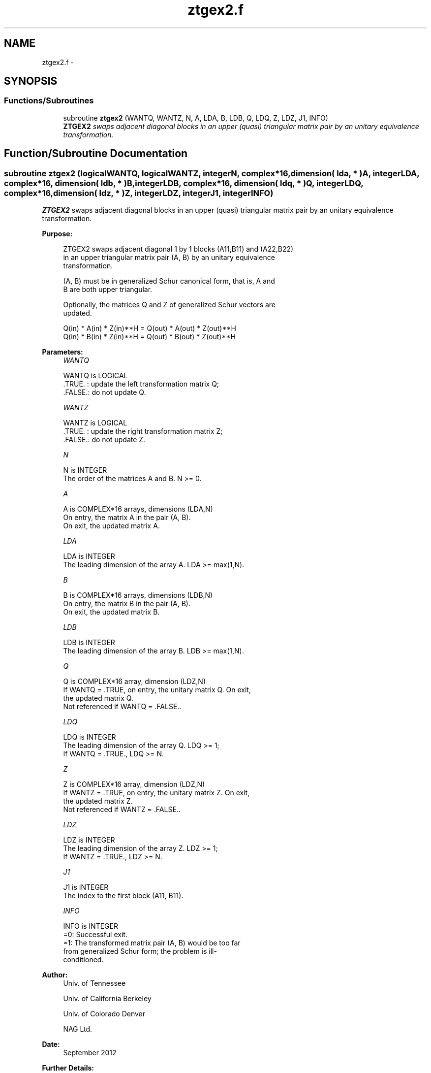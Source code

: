 .TH "ztgex2.f" 3 "Sat Nov 16 2013" "Version 3.4.2" "LAPACK" \" -*- nroff -*-
.ad l
.nh
.SH NAME
ztgex2.f \- 
.SH SYNOPSIS
.br
.PP
.SS "Functions/Subroutines"

.in +1c
.ti -1c
.RI "subroutine \fBztgex2\fP (WANTQ, WANTZ, N, A, LDA, B, LDB, Q, LDQ, Z, LDZ, J1, INFO)"
.br
.RI "\fI\fBZTGEX2\fP swaps adjacent diagonal blocks in an upper (quasi) triangular matrix pair by an unitary equivalence transformation\&. \fP"
.in -1c
.SH "Function/Subroutine Documentation"
.PP 
.SS "subroutine ztgex2 (logicalWANTQ, logicalWANTZ, integerN, complex*16, dimension( lda, * )A, integerLDA, complex*16, dimension( ldb, * )B, integerLDB, complex*16, dimension( ldq, * )Q, integerLDQ, complex*16, dimension( ldz, * )Z, integerLDZ, integerJ1, integerINFO)"

.PP
\fBZTGEX2\fP swaps adjacent diagonal blocks in an upper (quasi) triangular matrix pair by an unitary equivalence transformation\&.  
.PP
\fBPurpose: \fP
.RS 4

.PP
.nf
 ZTGEX2 swaps adjacent diagonal 1 by 1 blocks (A11,B11) and (A22,B22)
 in an upper triangular matrix pair (A, B) by an unitary equivalence
 transformation.

 (A, B) must be in generalized Schur canonical form, that is, A and
 B are both upper triangular.

 Optionally, the matrices Q and Z of generalized Schur vectors are
 updated.

        Q(in) * A(in) * Z(in)**H = Q(out) * A(out) * Z(out)**H
        Q(in) * B(in) * Z(in)**H = Q(out) * B(out) * Z(out)**H
.fi
.PP
 
.RE
.PP
\fBParameters:\fP
.RS 4
\fIWANTQ\fP 
.PP
.nf
          WANTQ is LOGICAL
          .TRUE. : update the left transformation matrix Q;
          .FALSE.: do not update Q.
.fi
.PP
.br
\fIWANTZ\fP 
.PP
.nf
          WANTZ is LOGICAL
          .TRUE. : update the right transformation matrix Z;
          .FALSE.: do not update Z.
.fi
.PP
.br
\fIN\fP 
.PP
.nf
          N is INTEGER
          The order of the matrices A and B. N >= 0.
.fi
.PP
.br
\fIA\fP 
.PP
.nf
          A is COMPLEX*16 arrays, dimensions (LDA,N)
          On entry, the matrix A in the pair (A, B).
          On exit, the updated matrix A.
.fi
.PP
.br
\fILDA\fP 
.PP
.nf
          LDA is INTEGER
          The leading dimension of the array A. LDA >= max(1,N).
.fi
.PP
.br
\fIB\fP 
.PP
.nf
          B is COMPLEX*16 arrays, dimensions (LDB,N)
          On entry, the matrix B in the pair (A, B).
          On exit, the updated matrix B.
.fi
.PP
.br
\fILDB\fP 
.PP
.nf
          LDB is INTEGER
          The leading dimension of the array B. LDB >= max(1,N).
.fi
.PP
.br
\fIQ\fP 
.PP
.nf
          Q is COMPLEX*16 array, dimension (LDZ,N)
          If WANTQ = .TRUE, on entry, the unitary matrix Q. On exit,
          the updated matrix Q.
          Not referenced if WANTQ = .FALSE..
.fi
.PP
.br
\fILDQ\fP 
.PP
.nf
          LDQ is INTEGER
          The leading dimension of the array Q. LDQ >= 1;
          If WANTQ = .TRUE., LDQ >= N.
.fi
.PP
.br
\fIZ\fP 
.PP
.nf
          Z is COMPLEX*16 array, dimension (LDZ,N)
          If WANTZ = .TRUE, on entry, the unitary matrix Z. On exit,
          the updated matrix Z.
          Not referenced if WANTZ = .FALSE..
.fi
.PP
.br
\fILDZ\fP 
.PP
.nf
          LDZ is INTEGER
          The leading dimension of the array Z. LDZ >= 1;
          If WANTZ = .TRUE., LDZ >= N.
.fi
.PP
.br
\fIJ1\fP 
.PP
.nf
          J1 is INTEGER
          The index to the first block (A11, B11).
.fi
.PP
.br
\fIINFO\fP 
.PP
.nf
          INFO is INTEGER
           =0:  Successful exit.
           =1:  The transformed matrix pair (A, B) would be too far
                from generalized Schur form; the problem is ill-
                conditioned. 
.fi
.PP
 
.RE
.PP
\fBAuthor:\fP
.RS 4
Univ\&. of Tennessee 
.PP
Univ\&. of California Berkeley 
.PP
Univ\&. of Colorado Denver 
.PP
NAG Ltd\&. 
.RE
.PP
\fBDate:\fP
.RS 4
September 2012 
.RE
.PP
\fBFurther Details: \fP
.RS 4
In the current code both weak and strong stability tests are performed\&. The user can omit the strong stability test by changing the internal logical parameter WANDS to \&.FALSE\&.\&. See ref\&. [2] for details\&. 
.RE
.PP
\fBContributors: \fP
.RS 4
Bo Kagstrom and Peter Poromaa, Department of Computing Science, Umea University, S-901 87 Umea, Sweden\&. 
.RE
.PP
\fBReferences: \fP
.RS 4
[1] B\&. Kagstrom; A Direct Method for Reordering Eigenvalues in the Generalized Real Schur Form of a Regular Matrix Pair (A, B), in M\&.S\&. Moonen et al (eds), Linear Algebra for Large Scale and Real-Time Applications, Kluwer Academic Publ\&. 1993, pp 195-218\&. 
.br
 [2] B\&. Kagstrom and P\&. Poromaa; Computing Eigenspaces with Specified Eigenvalues of a Regular Matrix Pair (A, B) and Condition Estimation: Theory, Algorithms and Software, Report UMINF-94\&.04, Department of Computing Science, Umea University, S-901 87 Umea, Sweden, 1994\&. Also as LAPACK Working Note 87\&. To appear in Numerical Algorithms, 1996\&. 
.RE
.PP

.PP
Definition at line 190 of file ztgex2\&.f\&.
.SH "Author"
.PP 
Generated automatically by Doxygen for LAPACK from the source code\&.
